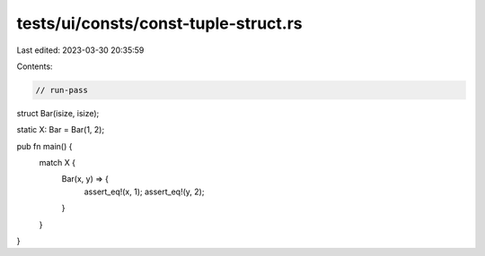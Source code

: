 tests/ui/consts/const-tuple-struct.rs
=====================================

Last edited: 2023-03-30 20:35:59

Contents:

.. code-block:: rs

    // run-pass

struct Bar(isize, isize);

static X: Bar = Bar(1, 2);

pub fn main() {
    match X {
        Bar(x, y) => {
            assert_eq!(x, 1);
            assert_eq!(y, 2);
        }
    }
}


